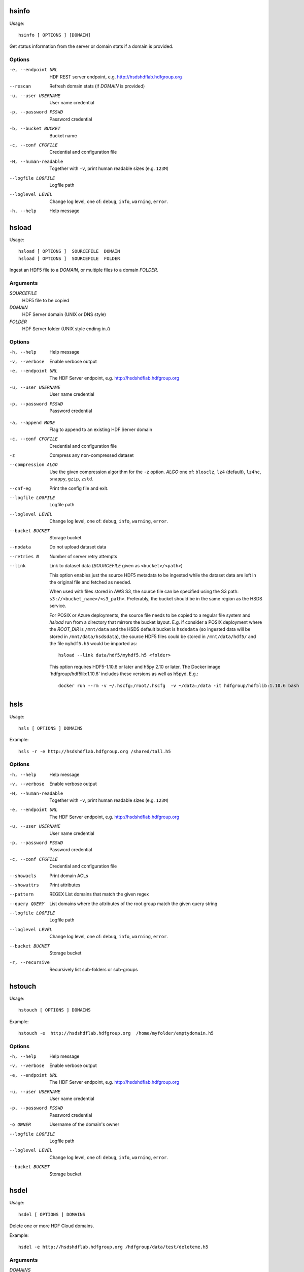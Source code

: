 .. _apps:

hsinfo
======

Usage::

    hsinfo [ OPTIONS ] [DOMAIN]

Get status information from the server or domain stats if a domain is provided.

Options
--------

-e, --endpoint URL
    HDF REST server endpoint, e.g. http://hsdshdflab.hdfgroup.org
--rescan
    Refresh domain stats (if `DOMAIN` is provided)
-u, --user USERNAME  User name credential
-p, --password PSSWD  Password credential
-b, --bucket BUCKET  Bucket name
-c, --conf CFGFILE   Credential and configuration file
-H, --human-readable  Together with ``-v``, print human readable sizes (e.g. ``123M``)
--logfile LOGFILE   Logfile path
--loglevel LEVEL
    Change log level, one of: ``debug``, ``info``, ``warning``, ``error``.
-h, --help
    Help message

hsload
======

Usage::

    hsload [ OPTIONS ]  SOURCEFILE  DOMAIN
    hsload [ OPTIONS ]  SOURCEFILE  FOLDER

Ingest an HDF5 file to a `DOMAIN`, or multiple files to a domain `FOLDER`.

Arguments
----------

`SOURCEFILE`
    HDF5 file to be copied
`DOMAIN`
    HDF Server domain (UNIX or DNS style)
`FOLDER`
    HDF Server folder (UNIX style ending in `/`)

Options
-------

-h, --help  Help message
-v, --verbose   Enable verbose output
-e, --endpoint URL  The HDF Server endpoint, e.g. http://hsdshdflab.hdfgroup.org
-u, --user USERNAME  User name credential
-p, --password PSSWD  Password credential

.. todo:: What are the values of `MODE`?

-a, --append MODE  Flag to append to an existing HDF Server domain
-c, --conf CFGFILE   Credential and configuration file
-z  Compress any non-compressed dataset
--compression ALGO
    Use the given compression algorithm for the ``-z`` option. `ALGO` one of:
    ``blosclz``, ``lz4`` (default), ``lz4hc``, ``snappy``, ``gzip``, ``zstd``.
--cnf-eg  Print the config file and exit.
--logfile LOGFILE   Logfile path
--loglevel LEVEL
    Change log level, one of: ``debug``, ``info``, ``warning``, ``error``.
--bucket BUCKET  Storage bucket
--nodata   Do not upload dataset data
--retries N  Number of server retry attempts
--link
    Link to dataset data (`SOURCEFILE` given as ``<bucket>/<path>``)

    This option enables just the source HDF5 metadata to be ingested while the dataset data
    are left in the original file and fetched as needed.

    When used with files stored in AWS S3, the source file can be specified using the S3
    path: ``s3://<bucket_name>/<s3_path>``. Preferably, the bucket should be in the same
    region as the HSDS service.

    For POSIX or Azure deployments, the source file needs to be copied to a
    regular file system and `hsload` run from a directory that mirrors the
    bucket layout. E.g. if consider a POSIX deployment where the `ROOT_DIR` is
    ``/mnt/data`` and the HSDS default bucket is ``hsdsdata`` (so ingested data
    will be stored in ``/mnt/data/hsdsdata``), the source HDF5 files could be
    stored in ``/mnt/data/hdf5/`` and the file ``myhdf5.h5`` would be imported
    as::

        hsload --link data/hdf5/myhdf5.h5 <folder>

    This option requires HDF5-1.10.6 or later and h5py 2.10 or later.
    The Docker image 'hdfgroup/hdf5lib:1.10.6' includes these versions as well as h5pyd.
    E.g.::

        docker run --rm -v ~/.hscfg:/root/.hscfg  -v ~/data:/data -it hdfgroup/hdf5lib:1.10.6 bash

hsls
====

Usage::

    hsls [ OPTIONS ] DOMAINS

Example::

    hsls -r -e http://hsdshdflab.hdfgroup.org /shared/tall.h5

Options
-------

-h, --help  Help message
-v, --verbose   Enable verbose output
-H, --human-readable  Together with ``-v``, print human readable sizes (e.g. ``123M``)
-e, --endpoint URL  The HDF Server endpoint, e.g. http://hsdshdflab.hdfgroup.org
-u, --user USERNAME  User name credential
-p, --password PSSWD  Password credential
-c, --conf CFGFILE   Credential and configuration file
--showacls  Print domain ACLs
--showattrs   Print attributes
--pattern  REGEX  List domains that match the given regex
--query QUERY  List domains where the attributes of the root group match the given query string
--logfile LOGFILE   Logfile path
--loglevel LEVEL
    Change log level, one of: ``debug``, ``info``, ``warning``, ``error``.
--bucket BUCKET  Storage bucket
-r, --recursive  Recursively list sub-folders or sub-groups


hstouch
=======

Usage::

    hstouch [ OPTIONS ] DOMAINS

Example::

    hstouch -e  http://hsdshdflab.hdfgroup.org  /home/myfolder/emptydomain.h5

Options
-------

-h, --help  Help message
-v, --verbose   Enable verbose output
-e, --endpoint URL  The HDF Server endpoint, e.g. http://hsdshdflab.hdfgroup.org
-u, --user USERNAME  User name credential
-p, --password PSSWD  Password credential
-o OWNER  Username of the domain's owner
--logfile LOGFILE   Logfile path
--loglevel LEVEL
    Change log level, one of: ``debug``, ``info``, ``warning``, ``error``.
--bucket BUCKET  Storage bucket


hsdel
=====

Usage::

    hsdel [ OPTIONS ] DOMAINS

Delete one or more HDF Cloud domains.

Example::

    hsdel -e http://hsdshdflab.hdfgroup.org /hdfgroup/data/test/deleteme.h5

Arguments
---------

`DOMAINS`
    One or more HDF Cloud domains.

Options
-------

-h, --help  Help message
-v, --verbose   Enable verbose output
-e, --endpoint URL  The HDF Server endpoint, e.g. http://hsdshdflab.hdfgroup.org
-u, --user USERNAME  User name credential
-p, --password PSSWD  Password credential
--logfile LOGFILE   Logfile path
--loglevel LEVEL
    Change log level, one of: ``debug``, ``info``, ``warning``, ``error``.
--bucket BUCKET  Storage bucket


hscopy
======

Usage::

    hscopy [ OPTIONS ]  SOURCE  DESTINATION

Copy an HDF Cloud domain to another domain.

Arguments
---------

`SOURCE`
    HDF Cloud domain to be copied.
`DESTINATION`
    Target HDF Cloud domain.

Options
-------

-h, --help  Help message
-v, --verbose   Enable verbose output
-e, --endpoint URL  The HDF Server endpoint, e.g. http://hsdshdflab.hdfgroup.org
-u, --user USERNAME  User name credential
-p, --password PSSWD  Password credential
-c, --conf CFGFILE   Credential and configuration file
--cnf-eg  Print the config file and exit.
--logfile LOGFILE   Logfile path
--loglevel LEVEL
    Change log level, one of: ``debug``, ``info``, ``warning``, ``error``.
--bucket BUCKET  Storage bucket
--src_bucket BUCKET  Storage bucket of the source domain.
--des_bucket BUCKET  Storage bucket for the destination domain.
--nodata  Do not copy dataset data.


hsmv
====

Usage::

    hsmv [ OPTIONS ]  SOURCE_DOMAIN  DEST_DOMAIN
    hsmv [ OPTIONS ]  SOURCE_DOMAIN  FOLDER

Move an HDF Cloud domain from one location to another.

Examples::

    hsmv /home/myfolder/file1.h5  /home/myfolder/file2.h5
    hsmv /home/myfolder/file1.h5  /home/myfolder2/

Arguments
---------

`SOURCE_DOMAIN`
    HDF Cloud domain to be moved.
`DEST_DOMAIN`
    Destination HDF Cloud domain.
`FOLDER`
    Destination HDF Cloud folder (UNIX style ending in ``/``).

Options
-------

-h, --help  Help message
-v, --verbose   Enable verbose output
-e, --endpoint URL  The HDF Server endpoint, e.g. http://hsdshdflab.hdfgroup.org
-u, --user USERNAME  User name credential
-p, --password PSSWD  Password credential
-c, --conf CFGFILE   Credential and configuration file
--cnf-eg  Print the config file and exit.
--logfile LOGFILE   Logfile path
--loglevel LEVEL
    Change log level, one of: ``debug``, ``info``, ``warning``, ``error``.
--bucket BUCKET  Storage bucket


hsdiff
======

Usage::

    hsdiff [ OPTIONS ]  FILE  DOMAIN

Compate an HDF5 file with a domain.

Arguments
---------

`FILE`
    HDF5 file.
`DOMAIN`
    HDF Cloud domain.

Options
-------

-h, --help  Help message
-v, --verbose   Enable verbose output
-e, --endpoint URL  The HDF Server endpoint, e.g. http://hsdshdflab.hdfgroup.org
-u, --user USERNAME  User name credential
-p, --password PSSWD  Password credential
-c, --conf CFGFILE   Credential and configuration file
--cnf-eg  Print the config file and exit.
--logfile LOGFILE   Logfile path
--loglevel LEVEL
    Change log level, one of: ``debug``, ``info``, ``warning``, ``error``.
--bucket BUCKET  Storage bucket
--nodata  Do not compare dataset data.
--noattr  Do not compare attributes.
--quiet  Do not produce output.

hsacl
=====

Usage::

    hsacl [ OPTIONS ] DOMAIN +-CRUDEP [userid1 userid2 ...]

Examples
--------

* List ACLs::

    hsacl /home/jill/myfile.h5

* List user ``ted``'s ACLs::

    hsacl /home/jill/myfile.h5 ted

* Add/update ACL to give user ``ted`` read and update permissions::

    hsacl /home/jill/myfile.h5 +ru ted

* Remove all permissions except read for user ``jill``::

    hsacl /home/jill/myfile.h5 -cudep jill

Arguments
---------

`DOMAIN`
    A domain or folder to be updated.
`+-CRUDEP`
    Add (`+`) or remove (`-`) permissions for:

    * create (`C` )
    * read (`R` )
    * update (`U` )
    * delete (`D` )
    * read ACL (`E` )
    * update ACL (`P` )

Options
-------

-h, --help  Help message
-v, --verbose   Enable verbose output
-e, --endpoint URL  The HDF Server endpoint, e.g. http://hsdshdflab.hdfgroup.org
-u, --user USERNAME  User name credential
-p, --password PSSWD  Password credential
--logfile LOGFILE   Logfile path
--loglevel LEVEL
    Change log level, one of: ``debug``, ``info``, ``warning``, ``error``.
--bucket BUCKET  Storage bucket

hsget
=====

Usage::

    hsget [ OPTIONS ]  DOMAIN FILEPATH

Copy server domain to local HDF5 file.

Arguments
---------

`DOMAIN`
    HDF Cloud domain (UNIX or DNS style)
`FILEPATH`
    HDF5 file to be created

Options
-------

-h, --help  Help message
-v, --verbose   Enable verbose output
-e, --endpoint URL  The HDF Server endpoint, e.g. http://hsdshdflab.hdfgroup.org
-u, --user USERNAME  User name credential
-p, --password PSSWD  Password credential
-c, --conf CFGFILE   Credential and configuration file
--cnf-eg  Print the config file and exit.
--nodata   Do not download dataset data
--logfile LOGFILE   Logfile path
--loglevel LEVEL
    Change log level, one of: ``debug``, ``info``, ``warning``, ``error``.
--bucket BUCKET  Storage bucket


hsconfigure
===========

Usage::

    hsconfigure

Interactive editing of the user HDF Cloud configuration.
